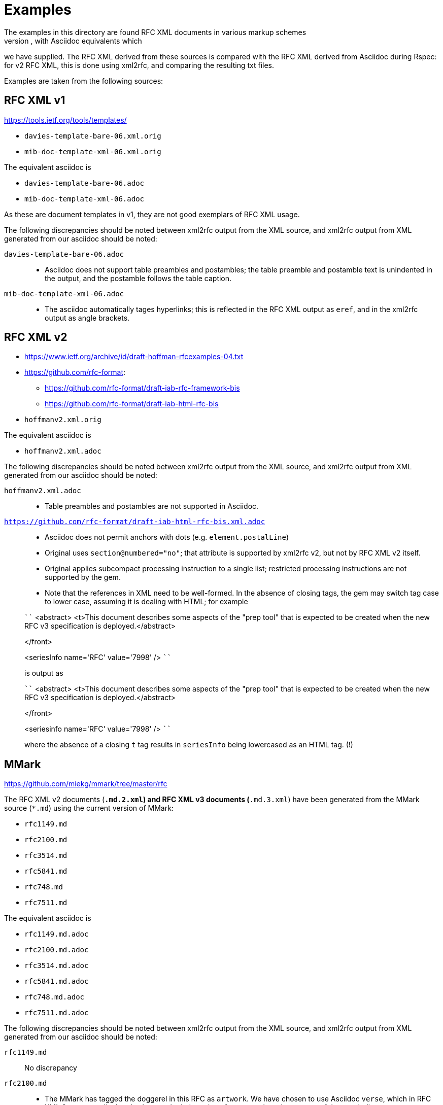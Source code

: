 = Examples
The examples in this directory are found RFC XML documents in various markup schemes
(RFC XML source, MMark Markdown, Krmdown Markdown), with Asciidoc equivalents which
we have supplied. The RFC XML derived from these sources is compared with the RFC
XML derived from Asciidoc during Rspec: for v2 RFC XML, this is done using xml2rfc,
and comparing the resulting txt files.

Examples are taken from the following sources:

== RFC XML v1
https://tools.ietf.org/tools/templates/ 

* `davies-template-bare-06.xml.orig`
* `mib-doc-template-xml-06.xml.orig`

The equivalent asciidoc is

* `davies-template-bare-06.adoc`
* `mib-doc-template-xml-06.adoc`

As these are document templates in v1, they are not good exemplars of RFC XML usage.

The following discrepancies should be noted between xml2rfc output from the XML source,
and xml2rfc output from XML generated from our asciidoc should be noted:

`davies-template-bare-06.adoc`::
+
--
* Asciidoc does not support table preambles and postambles; the table preamble and postamble
text is unindented in the output, and the postamble follows the table caption.
--

`mib-doc-template-xml-06.adoc`::
+
--
* The asciidoc automatically tages hyperlinks; this is reflected in the RFC XML
output as `eref`, and in the xml2rfc output as angle brackets.
--

== RFC XML v2
* https://www.ietf.org/archive/id/draft-hoffman-rfcexamples-04.txt
* https://github.com/rfc-format:
** https://github.com/rfc-format/draft-iab-rfc-framework-bis
** https://github.com/rfc-format/draft-iab-html-rfc-bis

* `hoffmanv2.xml.orig`

The equivalent asciidoc is

* `hoffmanv2.xml.adoc`

The following discrepancies should be noted between xml2rfc output from the XML source,
and xml2rfc output from XML generated from our asciidoc should be noted:

`hoffmanv2.xml.adoc`::
+
--
* Table preambles and postambles are not supported in Asciidoc.
--

`https://github.com/rfc-format/draft-iab-html-rfc-bis.xml.adoc`::
+
--
* Asciidoc does not permit anchors with dots (e.g. `element.postalLine`)
* Original uses `section@numbered="no"`; that attribute is supported by xml2rfc v2,
but not by RFC XML v2 itself.
* Original applies subcompact processing instruction to a single list;
restricted processing instructions are not supported by the gem.

* Note that the references in XML need to be well-formed. In the absence of closing tags,
the gem may switch tag case to lower case, assuming it is dealing with HTML; for example

````
<abstract>
<t>This document describes some aspects of the "prep tool" that is expected to be created when the new RFC v3 specification is deployed.</abstract>

</front>

<seriesInfo name='RFC' value='7998' />
````

is output as

````
<abstract>
<t>This document describes some aspects of the "prep tool" that is expected to be created when the new RFC v3 specification is deployed.</abstract>

</front>

<seriesinfo name='RFC' value='7998' />
````

where the absence of a closing `t` tag results in `seriesInfo` being lowercased as an HTML tag. (!)
--

== MMark
https://github.com/miekg/mmark/tree/master/rfc

The RFC XML v2 documents (`*.md.2.xml`) and RFC XML v3 documents (`*.md.3.xml`)
have been generated from the MMark source (`*.md`) using the current version of MMark:

* `rfc1149.md`
* `rfc2100.md`
* `rfc3514.md`
* `rfc5841.md`
* `rfc748.md`
* `rfc7511.md`

The equivalent asciidoc is

* `rfc1149.md.adoc`
* `rfc2100.md.adoc`
* `rfc3514.md.adoc`
* `rfc5841.md.adoc`
* `rfc748.md.adoc`
* `rfc7511.md.adoc`

The following discrepancies should be noted between xml2rfc output from the XML source,
and xml2rfc output from XML generated from our asciidoc should be noted:

`rfc1149.md`:: No discrepancy

`rfc2100.md`:: 
+
--
* The MMark has tagged the doggerel in this RFC as `artwork`. We have chosen to use Asciidoc 
`verse`, which in RFC XML 2 preserves linebreaks, but not the indentation of even-numbered
verses, or of the concluding stanza.
--

`rfc3514.adoc`::
+
--
* The MMark separates definition list terms from definitions, with a line break (`<vspace/>`). 
This gem consistently inserts one blank line between definition list terms 
and definitions (`<vspace blankLines="1"/>`).
--

`rfc5841.md`:: No discrepancy
`rfc748.md`:: No discrepancy

`rfc7511.md`:: 
+
--
* The MMark has specified an external reference to a specific section by giving the section
number in text: `Section 4.2 of RFC 2460 [@!RFC2460]`, rendered as
`Section 4.2 of RFC 2460 <xref target="RFC2460"/>`. The asciidoc takes advantage of
the `relref` construction of external section references, even though `relref` is a v3
RFC XML feature: `<<RFC2460,4.2 of>>`, which is rendered in v2 RFC XML as
`<xref target="RFC2460">Section 4.2 of [RFC2460]</xref>`.
--

== Kramdown
https://github.com/cabo/kramdown-rfc2629/tree/master/examples

The RFC XML v2 documents (`*.mkd.xml`) 
have been generated from the Kramdown source (`*.mkd`) using the current version of Kramdown:

* `draft-ietf-core-block-xx.mkd`
* `skel.mkd`
* `stupid-s.mkd`

The equivalent asciidoc is

* `draft-ietf-core-block-xx.mkd.adoc`
* `skel.mkd.adoc`
* `stupid-s.mkd.adoc`

The following discrepancies should be noted between xml2rfc output from the XML source,
and xml2rfc output from XML generated from our asciidoc should be noted:

`draft-ietf-core-block-xx.mkd`::
+
--
* The Kramdown document references itself through an entity. The Asciidoc uses a
cross-reference, which takes up one more space for the same reference text.
* Asciidoc requires an extra space for a definition list term ending in a colon,
since the term delimiter itself involves colons:
`SZX: :: `
* Note that `**` needs to be escape in Asciidoc as `\\**`, in order not to be misinterpreted
as formatting. On occasion, the escaping is ignored, and the exponentiation operator
has had to be entered as `&#42;&#42;`.
--

`skel.mkd`::
+
--
* Kramdown inserts a leading zero in day numbers; our gem does not.
--

`stupid-s.mkd`::
+
--
* Kramdown inserts a leading zero in day numbers; our gem does not.
* The asciidoc automatically tages hyperlinks; this is reflected in the RFC XML
output as `eref`, and in the xml2rfc output as angle brackets.
--

